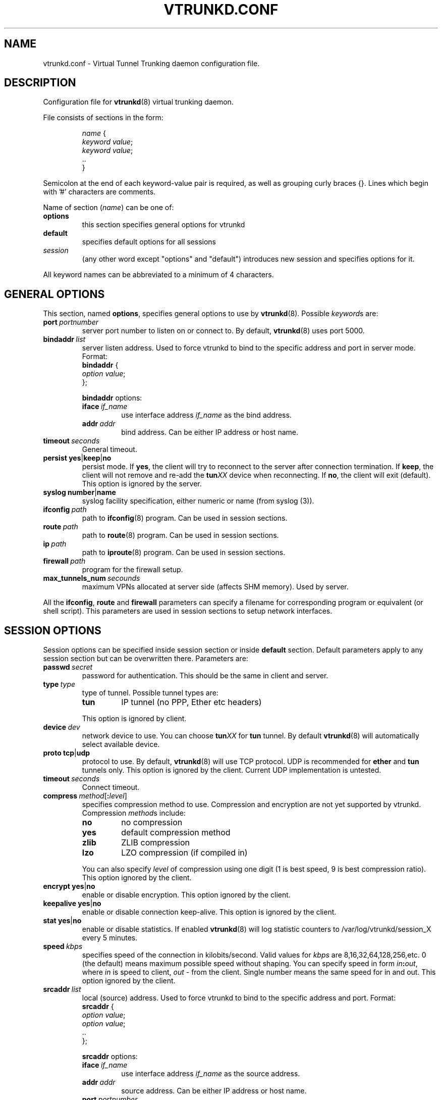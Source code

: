 .\" Manual page for vtrunkd.conf
.\" vtrunkd.conf.5,v 1.1.2.6.2.3 2011/05/08 04:04:12 realgrandrew Exp
.TH VTRUNKD.CONF 5

.SH NAME
vtrunkd.conf \- Virtual Tunnel Trunking daemon configuration file.

.SH DESCRIPTION

Configuration file for
.BR vtrunkd (8)
virtual trunking daemon.
.LP
File consists of sections in the form:
.IP
.nf
.IR name " {"
.IR "  keyword value" ;
.IR "  keyword value" ;
  ..
}
.fi

.LP
Semicolon at the end of each keyword-value pair is required,
as well as grouping curly braces {}.
Lines which begin with '#' characters are comments.
.LP
Name of section (\fIname\fR) can be one of:
.IP \fBoptions\fR
this section specifies general options for vtrunkd
.IP \fBdefault\fR
specifies default options for all sessions
.IP \fIsession\fR
(any other word except "options" and "default")
introduces new session and specifies options for it.
.LP
All keyword names can be abbreviated to a minimum of 4 characters.
.LP

.SH "GENERAL OPTIONS"

.LP
This section, named
.BR options ,
specifies general options to use by
.BR vtrunkd (8).
Possible \fIkeyword\fRs are:

.IP \fBport\ \fIportnumber\fR
server port number to listen on or connect to.
By default, \fBvtrunkd\fR(8) uses port 5000.

.IP \fBbindaddr\ \fIlist\fR
server listen address. Used to force vtrunkd to bind to the specific
address and port in server mode.  Format:
.nf
  \fBbindaddr\fR {
   \fIoption \fIvalue\fR;
  };
.fi
.IP
\fBbindaddr\fR options:
.RS
.IP \fBiface\ \fIif_name\fR
use interface address \fIif_name\fR as the bind address.
.IP \fBaddr\ \fIaddr\fR
bind address.  Can be either IP address or host name.
.RE

.IP \fBtimeout\ \fIseconds\fR
General timeout.

.IP \fBpersist\fR\ \fByes\fR|\fBkeep\fR|\fBno\fR
persist mode.  If \fByes\fR, the client will try to reconnect to the server
after connection termination.  If \fBkeep\fR, the client will not remove
and re-add the \fBtun\fIXX\fR device when reconnecting.
If \fBno\fR, the client will exit (default).
This option is ignored by the server.

.IP \fBsyslog\fR\ \fBnumber\fR|\fBname\fR
syslog facility specification, either numeric or name (from syslog (3)).

.IP \fBifconfig\ \fIpath\fR
path to \fBifconfig\fR(8) program.  Can be used in session sections.

.IP \fBroute\ \fIpath\fR
path to \fBroute\fR(8) program.  Can be used in session sections.

.IP \fBip\ \fIpath\fR
path to \fBiproute\fR(8) program.  Can be used in session sections.

.IP \fBfirewall\ \fIpath\fR
program for the firewall setup.

.IP \fBmax_tunnels_num\ \fIsecounds\fR
maximum VPNs allocated at server side (affects SHM memory). Used by server.

.LP
All the \fBifconfig\fR, \fBroute\fR and \fBfirewall\fR
parameters can specify a filename for corresponding program or
equivalent (or shell script).  This parameters are used in session sections
to setup network interfaces.

.SH "SESSION OPTIONS"

.LP
Session options can be specified inside session section or
inside \fBdefault\fR section.  Default parameters apply
to any session section but can be overwritten there.
Parameters are:

.IP \fBpasswd\ \fIsecret\fR
password for authentication.  This should be the same in
client and server.

.IP \fBtype\ \fItype\fR
type of tunnel.  Possible tunnel types are:
.RS
.IP \fBtun\fR
IP tunnel (no PPP, Ether etc headers)
.RE
.IP
This option is ignored by client.

.IP \fBdevice\ \fIdev\fR
network device to use.  You can choose
\fBtun\fIXX\fR for \fBtun\fR tunnel.
By default \fBvtrunkd\fR(8) will automatically select available device.

.IP \fBproto\ \fBtcp\fR|\fBudp\fR
protocol to use.  By default, \fBvtrunkd\fR(8) will use TCP protocol.
UDP is recommended for \fBether\fR and \fBtun\fR tunnels only.
This option is ignored by the client. Current UDP implementation is untested.

.IP \fBtimeout\ \fIseconds\fR
Connect timeout.

.IP \fBcompress\ \fImethod\fR[\fB:\fIlevel\fR]
specifies compression method to use. Compression and encryption are not yet supported by vtrunkd.  Compression \fImethod\fRs include:
.RS
.IP \fBno\fR
no compression
.IP \fByes\fR
default compression method
.IP \fBzlib\fR
ZLIB compression
.IP \fBlzo\fR
LZO compression (if compiled in)
.RE
.IP
You can also specify \fIlevel\fR of compression using one
digit (1 is best speed, 9 is best compression ratio).
This option ignored by the client.
.IP \fBencrypt\ \fByes\fR|\fBno\fR
enable or disable encryption.  This option ignored by the client.
.IP \fBkeepalive\ \fByes\fR|\fBno\fR
enable or disable connection keep-alive.
This option is ignored by the client.
.IP \fBstat\ \fByes\fR|\fBno\fR
enable or disable statistics.  If enabled \fBvtrunkd\fR(8) will log
statistic counters to /var/log/vtrunkd/session_X every 5 minutes.
.IP \fBspeed\ \fIkbps\fR
specifies speed of the connection in kilobits/second.
Valid values for \fIkbps\fR are 8,16,32,64,128,256,etc.
0 (the default) means maximum possible speed without shaping.
You can specify speed in form \fIin\fB:\fIout\fR, where
\fIin\fR is speed to client, \fIout\fR - from the client.
Single number means the same speed for in and out.
This option ignored by the client.
.IP \fBsrcaddr\ \fIlist\fR
local (source) address. Used to force vtrunkd to bind to the specific
address and port.  Format:
.nf
  \fBsrcaddr\fR {
   \fIoption \fIvalue\fR;
   \fIoption \fIvalue\fR;
   ..
  };
.fi
.IP
\fBsrcaddr\fR options:
.RS
.IP \fBiface\ \fIif_name\fR
use interface address \fIif_name\fR as the source address.
.IP \fBaddr\ \fIaddr\fR
source address.  Can be either IP address or host name.
.IP \fBport\ \fIportnumber\fR
source port.
.RE
.IP \fBmulti\ \fIvalue\fR
control multiple connections.  \fIvalue\fR can be
\fByes\fR or \fBallow\fR to allow multiple connections,
\fBno\fR or \fBdeny\fR to deny them or
\fBkillold\fR to allow new connection and kill old one.
Ignored by the client.
.IP \fBup\ \fIlist\fR
list of programs to run after connection has been established.
Used to initialize protocols, devices, routing and firewall.
This option looks like whole section inside of session section.
Format:
.nf
 \fBup\fR {
   \fIoption \fIvalue\fR;
   \fIoption \fIvalue\fR;
   ..
 };

.fi
.IP
Options inside \fBup\fR (and \fBdown\fR) blocks:
.RS
.IP \fBprogram\ \fIpath\ arguments\fR\ [\fBwait\fR]
run specified program.  \fIpath\fR is the full path to the program,
\fIarguments\fR is all arguments to pass to it (enclosed in double quotes).
If \fIwait\fR specified, \fBvtrunkd\fR will wait program termination.
Special characters that can be used inside \fIarguments\fR parameter:
.IP
\fB\'\fR (single quotes) - group arguments
.br
\fB\\\fR (back slash) - escape character
.br
\fB%d\fR - TUN or TAP device or TTY port name 
.br
\fB%%\fR (double percent) - same as %d
.br
\fB%A\fR - Local IP address
.br
\fB%P\fR - Local TCP or UDP port
.br
\fB%a\fR - Remote IP address
.br
\fB%p\fR - Remote TCP or UDP port
.IP \fBppp\ \fIarguments\fR
run program specified by \fBppp\fR statement in \fBoptions\fR section.
All special character described above are valid in \fIarguments\fR here.
.IP \fBifconfig\ \fIarguments\fR
run program specified by \fBifconfig\fR statement in \fBoptions\fR section.
.IP \fBroute\ \fIarguments\fR
run program specified by \fBroute\fR statement in \fBoptions\fR section.
.IP \fBip\ \fIarguments\fR
run program specified by \fBip\fR statement in \fBoptions\fR section.
.IP \fBfirewall\ \fIarguments\fR
run program specified by \fBfirewall\fR statement in \fBoptions\fR section.
.RE
.IP \fBdown\ \fIlist\fR
list of programs to run after connection has been terminated.
It is similar to \fBup\fR parameter above.
Format:
.nf
 \fBdown\fR {
   \fIoption \fIvalue\fR;
   \fIoption \fIvalue\fR;
   ..
 };

.SH "AG ALGORITHM PARAMETERS"

.LP
Algorithm parameters control various aspects of channel bonding behaviour. All algorithm parameters are integer numbers. Please see the example config files and project online documentation on how to use them.
Parameters are:


.IP \fBtick_secs\ \fIseconds\fR
general system resolution and stats output period

.IP \fBrxmit_cnt_drop_period\ \fIseconds\fR
timed weight drop timer resolution 

.IP \fBweight_scale\ \fIweight\ units\fR
weight parameters scaling for use with fixed-point numbers. E.g. weight_scale=100, then if weight_smooth_div=150 it means 'divide by 1.50'

.IP \fBweight_usec_delay\ \fImicroseconds\fR
sets control delay (and granularity). The packet send is disabled by this period of time * each weight unit. 

.IP \fBstart_weight\ \fIweight\ units\fR
starting weight guess value for this channel. Higher value = higher penalty & send delay = lower supposed link speed. The AG algrorithm automatically adjusts delay to better confirm to current link parameters. Defaults to 0.

.IP \fBweight_smooth_div\ \fIweight\ units\fR
how much to drop current calculated weight to "start_weight" each RXMIT_CNT_DROP_PERIOD seconds (tend to trust fixed user input value)

.IP \fBweight_start_stickiness\ \fIweight\ units\fR
how much to tend to approximate to start_weight.

.IP \fBweight_saw_step_up_div\ \fIweight\ units\fR
nonlinear saw-like weight function step-up smoothness (the higher value the lower is step up and smoother penalty)

.IP \fBweight_saw_step_dn_div\ \fIweight\ units\fR
nonlinear step down smoothness; the higher the smoother and less aggressive return to non-delayed send

.IP \fBweight_saw_step_up_min_step\ \fIweight\ units\fR
minimal step up on weight. For links configurations with most likely high-difference in speeds - 'smooth penalty' may be too smooth to quickly reach optimum but setting lower smoothness results in system resonanse. This threshold helps to reach optimum more quickly with some loss of precision.

.IP \fBmax_weight_norm\ \fIweight\ units\fR
peak weight cut. This controls how much penalty can a channel receive.

.IP \fBpen_usec_immune\ \fImicroseconds\fR
can not add weight penalty (increase weight units) faster than this

.IP \fBmax_latency\ \fImilliseconds\fR
this actually affects how much resends will occur, milliseconds. Will cause a resend if the packet is off by this amount of time on the trasmission timeline.

.IP \fBmax_latency_drop\ \fIsecounds\fR
DROP shall not be reached! if reached - it indicates problems

.IP \fBmax_allowed_buf_len\ \fIsecounds\fR
this is hardly dependent on MAX_REORDER (e.g. MR90/MABL350)

.IP \fBmax_reorder\ \fIpackets\fR
Controls maximum ability to reconstruct original packet flow on userspace algorithm level. Very sensitive parameter - setting it too huge will stuck into MAX_LATENCY* product always. Too low setting will cause massive retransmits and will significantly lower throughput. This actually controls how aggressively AG emulates long-fat-network on virtual aggregated link.

.IP \fBmax_idle_timeout\ \fIseconds\fR
seconds to timeout. set to 10 for mostly-stable links, to 30 for very-unstable and jitterish.

.IP \fBframe_count_send_lws\ \fIpackets\fR
notify each N frames of successful writedown with all misses and reordering resolved. Should be < FRAME_BUF_SIZE/TCP_CONN_AMOUNT.

.IP \fBping_interval\ \fIseconds\fR
 seconds to ping. must be less than MAX_IDLE_TIMEOUT, set to higher to reduce idle traffic

.IP \fBtun_txqueue_len\ \fIpackets\fR
this controls jitter and congestion on tun device (set to higher on faster links, lower on slower). Setting it to low value will result in packet loss on full load; setting too high will result in significant tx delay.

.IP \fBtcp_conn_amount\ \fInumber\fR
amount of tcp channels per process (vpn link) requested by CLIENT mode. This sets congestion avoidance ability. Higher values use more resources but allow more concurrent connection to successfully avoid network congestion.

.IP \fBrt_mark\ \fInumber\fR
Marker to use for packet routing. This actually allows to route virtual connections through different interfaces. Defaults to not set any mark, thus requiring to use separate IP addresses per virtual link on server-side.



.fi

.SH NOTES
Options ignored by the client are supplied by the server at the run
time or are used only on the server side.

.SH "SEE ALSO"
.BR vtrunkd (8),
.BR ifconfig (8),
.BR route (8),
.BR pppd (8),
.BR syslog (3),
.BR zlib (3).

.SH AUTHOR
Vtrunkd algorithm written by Andrew Gryaznov <realgrandrew@gmail.com>.
Original vtund written by Maxim Krasnyansky <max_mk@yahoo.com>.
This manual page was derived from comments in config file by
Michael Tokarev <mjt@tls.msk.ru>
